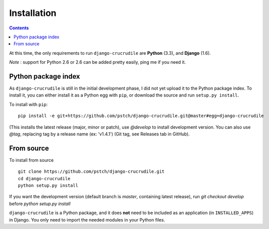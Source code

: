 Installation
============

.. contents::

At this time, the only requirements to run ``django-crucrudile`` are **Python** (3.3), and **Django** (1.6).

*Note* : support for Python 2.6 or 2.6 can be added pretty easily, ping me if you need it.

Python package index
--------------------

As ``django-crucrudile`` is still in the initial development phase, I did not yet upload it to the Python package index. To install it, you can either install it as a Python egg with ``pip``, or download the source and run ``setup.py install``.

To install with ``pip``::

  pip install -e git+https://github.com/pstch/django-crucrudile.git@master#egg=django-crucrudile

(This installs the latest release (major, minor or patch), use `@develop` to install development version. You can also use `@tag`, replacing tag by a release name (ex: 'v1.4.1') (Git tag, see Releases tab in GitHub).

From source
-----------

To install from source ::

  git clone https://github.com/pstch/django-crucrudile.git
  cd django-crucrudile
  python setup.py install

If you want the development version (default branch is `master`, containing latest release), run `git checkout develop` before `python setup.py install`


``django-crucrudile`` is a Python package, and it does **not** need to be included as an application (in ``INSTALLED_APPS``) in Django. You only need to import the needed modules in your Python files.

